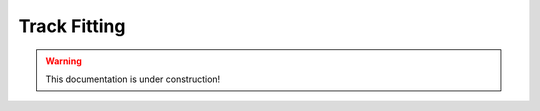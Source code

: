 .. _tracking_trackFitting: 

Track Fitting
^^^^^^^^^^^^^

.. warning::
  This documentation is under construction!
